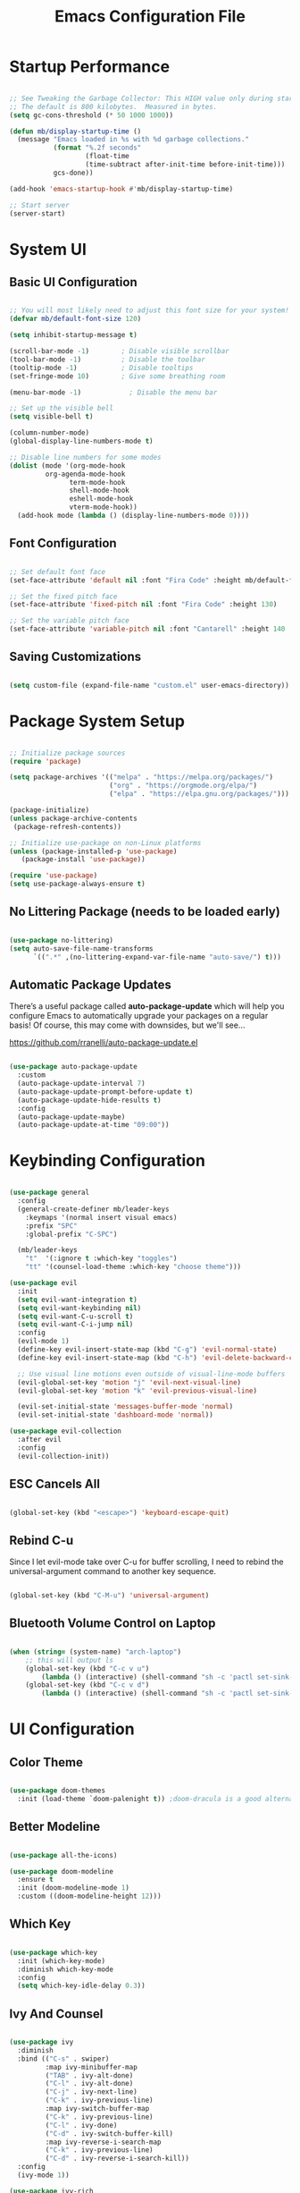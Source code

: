 #+TITLE: Emacs Configuration File
#+PROPERTY: header-args :tangle "./.emacs.d/init.el"

* Startup Performance

#+begin_src emacs-lisp

;; See Tweaking the Garbage Collector: This HIGH value only during start of init!!
;; The default is 800 kilobytes.  Measured in bytes.
(setq gc-cons-threshold (* 50 1000 1000))

(defun mb/display-startup-time ()
  (message "Emacs loaded in %s with %d garbage collections."
           (format "%.2f seconds"
                   (float-time
                   (time-subtract after-init-time before-init-time)))
           gcs-done))

(add-hook 'emacs-startup-hook #'mb/display-startup-time)

;; Start server
(server-start)

#+end_src

* System UI
** Basic UI Configuration

#+begin_src emacs-lisp

;; You will most likely need to adjust this font size for your system!
(defvar mb/default-font-size 120)

(setq inhibit-startup-message t)

(scroll-bar-mode -1)        ; Disable visible scrollbar
(tool-bar-mode -1)          ; Disable the toolbar
(tooltip-mode -1)           ; Disable tooltips
(set-fringe-mode 10)        ; Give some breathing room

(menu-bar-mode -1)            ; Disable the menu bar

;; Set up the visible bell
(setq visible-bell t)

(column-number-mode)
(global-display-line-numbers-mode t)

;; Disable line numbers for some modes
(dolist (mode '(org-mode-hook
		 org-agenda-mode-hook
               term-mode-hook
               shell-mode-hook
               eshell-mode-hook
               vterm-mode-hook))
  (add-hook mode (lambda () (display-line-numbers-mode 0))))

#+end_src

** Font Configuration

#+begin_src emacs-lisp

;; Set default font face
(set-face-attribute 'default nil :font "Fira Code" :height mb/default-font-size)

;; Set the fixed pitch face
(set-face-attribute 'fixed-pitch nil :font "Fira Code" :height 130)

;; Set the variable pitch face
(set-face-attribute 'variable-pitch nil :font "Cantarell" :height 140 :weight 'regular)

#+end_src

** Saving Customizations

#+begin_src emacs-lisp

(setq custom-file (expand-file-name "custom.el" user-emacs-directory))

#+end_src

* Package System Setup

#+begin_src emacs-lisp

;; Initialize package sources
(require 'package)

(setq package-archives '(("melpa" . "https://melpa.org/packages/")
                         ("org" . "https://orgmode.org/elpa/")
                         ("elpa" . "https://elpa.gnu.org/packages/")))

(package-initialize)
(unless package-archive-contents
 (package-refresh-contents))

;; Initialize use-package on non-Linux platforms
(unless (package-installed-p 'use-package)
   (package-install 'use-package))

(require 'use-package)
(setq use-package-always-ensure t)

#+end_src

** No Littering Package (needs to be loaded early)

#+begin_src emacs-lisp

(use-package no-littering)
(setq auto-save-file-name-transforms
      `((".*" ,(no-littering-expand-var-file-name "auto-save/") t)))

#+end_src

** Automatic Package Updates

There’s a useful package called *auto-package-update* which will help you configure Emacs to automatically upgrade your packages on a regular basis!
Of course, this may come with downsides, but we'll see...

https://github.com/rranelli/auto-package-update.el

#+begin_src emacs-lisp

(use-package auto-package-update
  :custom
  (auto-package-update-interval 7)
  (auto-package-update-prompt-before-update t)
  (auto-package-update-hide-results t)
  :config
  (auto-package-update-maybe)
  (auto-package-update-at-time "09:00"))

#+end_src

* Keybinding Configuration

#+begin_src emacs-lisp

(use-package general
  :config
  (general-create-definer mb/leader-keys
    :keymaps '(normal insert visual emacs)
    :prefix "SPC"
    :global-prefix "C-SPC")

  (mb/leader-keys
    "t"  '(:ignore t :which-key "toggles")
    "tt" '(counsel-load-theme :which-key "choose theme")))

(use-package evil
  :init
  (setq evil-want-integration t)
  (setq evil-want-keybinding nil)
  (setq evil-want-C-u-scroll t)
  (setq evil-want-C-i-jump nil)
  :config
  (evil-mode 1)
  (define-key evil-insert-state-map (kbd "C-g") 'evil-normal-state)
  (define-key evil-insert-state-map (kbd "C-h") 'evil-delete-backward-char-and-join)

  ;; Use visual line motions even outside of visual-line-mode buffers
  (evil-global-set-key 'motion "j" 'evil-next-visual-line)
  (evil-global-set-key 'motion "k" 'evil-previous-visual-line)

  (evil-set-initial-state 'messages-buffer-mode 'normal)
  (evil-set-initial-state 'dashboard-mode 'normal))

(use-package evil-collection
  :after evil
  :config
  (evil-collection-init))

#+end_src

** ESC Cancels All

#+begin_src emacs-lisp

(global-set-key (kbd "<escape>") 'keyboard-escape-quit)

#+end_src

** Rebind C-u

Since I let evil-mode take over C-u for buffer scrolling, I need to rebind the universal-argument command to another key sequence.

#+begin_src emacs-lisp

(global-set-key (kbd "C-M-u") 'universal-argument)

#+end_src

** Bluetooth Volume Control on Laptop

#+begin_src emacs-lisp

(when (string= (system-name) "arch-laptop")
    ;; this will output ls
    (global-set-key (kbd "C-c v u")
        (lambda () (interactive) (shell-command "sh -c 'pactl set-sink-mute 1 false ; pactl set-sink-volume 1 +5%'")))
    (global-set-key (kbd "C-c v d")
        (lambda () (interactive) (shell-command "sh -c 'pactl set-sink-mute 1 false ; pactl set-sink-volume 1 -5%'"))))

#+end_src

* UI Configuration
** Color Theme

#+begin_src emacs-lisp

(use-package doom-themes
  :init (load-theme `doom-palenight t)) ;doom-dracula is a good alternative

#+end_src

** Better Modeline

#+begin_src emacs-lisp

(use-package all-the-icons)

(use-package doom-modeline
  :ensure t
  :init (doom-modeline-mode 1)
  :custom ((doom-modeline-height 12)))

#+end_src

** Which Key

#+begin_src emacs-lisp

(use-package which-key
  :init (which-key-mode)
  :diminish which-key-mode
  :config
  (setq which-key-idle-delay 0.3))

#+end_src

** Ivy And Counsel

#+begin_src emacs-lisp

(use-package ivy
  :diminish
  :bind (("C-s" . swiper)
         :map ivy-minibuffer-map
         ("TAB" . ivy-alt-done)
         ("C-l" . ivy-alt-done)
         ("C-j" . ivy-next-line)
         ("C-k" . ivy-previous-line)
         :map ivy-switch-buffer-map
         ("C-k" . ivy-previous-line)
         ("C-l" . ivy-done)
         ("C-d" . ivy-switch-buffer-kill)
         :map ivy-reverse-i-search-map
         ("C-k" . ivy-previous-line)
         ("C-d" . ivy-reverse-i-search-kill))
  :config
  (ivy-mode 1))

(use-package ivy-rich
  :init
  (ivy-rich-mode 1))

(use-package counsel
  :after ivy
  :bind (("M-x" . counsel-M-x)
         ("C-x b" . counsel-ibuffer)
         ("C-x C-f" . counsel-find-file)
         ("C-M-j" . counsel-switch-buffer)
         ("C-M-l" . counsel-imenu)
         :map minibuffer-local-map
         ("C-r" . 'counsel-minibuffer-history))
  :custom
  (counsel-linux-app-format-function #'counsel-linux-app-format-function-name-only)
  :config
  (setq ivy-initial-inputs-alist nil)) ;; Don't start searches with ^

#+end_src

*** Improved Candidate Sorting with prescient.el (TODO)

#+begin_src emacs-lisp

(use-package prescient
  :after counsel
  :config
  (prescient-persist-mode 1))

(use-package ivy-prescient
  :after prescient
  :config
  (ivy-prescient-mode 1))

#+end_src

** Helpful Help Commands

#+begin_src emacs-lisp

(use-package helpful
  :custom
  (counsel-describe-function-function #'helpful-callable)
  (counsel-describe-variable-function #'helpful-variable)
  :bind
  ([remap describe-function] . counsel-describe-function)
  ([remap describe-command] . helpful-command)
  ([remap describe-variable] . counsel-describe-variable)
  ([remap describe-key] . helpful-key))

#+end_src

** Text Scaling

#+begin_src emacs-lisp

(use-package hydra)

(defhydra hydra-text-scale (:timeout 4)
  "scale text"
  ("j" text-scale-increase "in")
  ("k" text-scale-decrease "out")
  ("f" nil "finished" :exit t))

(mb/leader-keys
 "ts" '(hydra-text-scale/body :which-key "scale text"))
#+end_src

* Org Mode
** Better Font Faces

#+begin_src emacs-lisp

(defun mb/org-font-setup ()
    ;; Replace list hyphen with dot
    (font-lock-add-keywords 'org-mode
    '(("^ *\\([-]\\) "
    (0 (prog1 () (compose-region (match-beginning 1) (match-end 1) "•"))))))
    ;; Set faces for heading levels
    (dolist (face '((org-level-1 . 1.2)
    (org-level-2 . 1.1)
    (org-level-3 . 1.05)
    (org-level-4 . 1.0)
    (org-level-5 . 1.1)
    (org-level-6 . 1.1)
    (org-level-7 . 1.1)
    (org-level-8 . 1.1)))
    (set-face-attribute (car face) nil :font "Cantarell" :weight 'regular :height (cdr face)))

    ;; Ensure that anything that should be fixed-pitch in Org files appears that way
    (set-face-attribute 'org-block nil :foreground nil :inherit 'fixed-pitch)
    (set-face-attribute 'org-code nil   :inherit '(shadow fixed-pitch))
    (set-face-attribute 'org-table nil   :inherit '(shadow fixed-pitch))
    (set-face-attribute 'org-verbatim nil :inherit '(shadow fixed-pitch))
    (set-face-attribute 'org-special-keyword nil :inherit '(font-lock-comment-face fixed-pitch))
    (set-face-attribute 'org-meta-line nil :inherit '(font-lock-comment-face fixed-pitch))
    (set-face-attribute 'org-checkbox nil :inherit 'fixed-pitch))

#+end_src

** Basic Config
*** Agenda Files, TODO Keywords, and Keybindings

#+begin_src emacs-lisp

(defun mb/org-mode-setup ()
    (org-indent-mode)
    (variable-pitch-mode 1)
    (visual-line-mode 1))

(use-package org
    :hook (org-mode . mb/org-mode-setup)
    :config
    (setq org-ellipsis " ▾")

    (setq org-agenda-files
    '("~/documents/org/gtd/inbox.org"
      "~/documents/org/gtd/agenda.org"
      "~/documents/org/gtd/projects.org"))

    (require 'org-habit)
    (add-to-list 'org-modules 'org-habit)
    (setq org-habit-graph-column 60)

    (setq org-todo-keywords
    '((sequence "TODO(t)" "NEXT(n)" "WAITING(w@/!)" "CANCELLED(c@/!" "|" "DONE(d!)")
      (sequence "PROJ(p)" "PLAN(P)" "TODO(t)" "NEXT(n)" "WAIT(w@/!)" "|" "Done(d!)" "CANC(k@")))

    (setq org-refile-targets
    '(("../general_archive.org" :maxlevel . 1)
    ("../general_tasks.org" :maxlevel . 1)))

    ;; Save Org buffers after refiling!
    (advice-add 'org-refile :after 'org-save-all-org-buffers)

    (setq org-tag-alist
    '((:startgroup)
    ; Put mutually exclusive tags here
    (:endgroup)
    ("@COMPUTER" . ?C)
    ("@HOME" . ?H)
    ("@WORK" . ?W)
    ("@PHONE" . ?t)
    ("project" . ?p)
    ("publish" . ?P)
    ("note" . ?n)
    ("idea" . ?i)))

    (define-key global-map (kbd "C-c j")
    (lambda () (interactive) (org-capture nil "jj")))
    (define-key global-map (kbd "C-c c")
    (lambda () (interactive) (org-capture nil)))
    (define-key global-map (kbd "C-c a")
    (lambda () (interactive) (org-agenda nil)))

    (mb/org-font-setup))

    #+end_src
*** Custom Agenda Views

#+begin_src emacs-lisp

;; Configure custom agenda views
(setq org-agenda-custom-commands
    '(("d" "Dashboard"
        ((agenda "" ((org-deadline-warning-days 7)))
            (todo "NEXT"
                ((org-agenda-overriding-header "Next Tasks")))
            (tags-todo "agenda/ACTIVE" ((org-agenda-overriding-header "Active Projects")))))

    ("n" "Next Tasks"
        ((todo "NEXT"
            ((org-agenda-overriding-header "Next Tasks")))))

    ("W" "Work Tasks" tags-todo "+work-email")

    ;; Low-effort next actions
    ("e" tags-todo "+TODO=\"NEXT\"+Effort<15&+Effort>0"
        ((org-agenda-overriding-header "Low Effort Tasks")
         (org-agenda-max-todos 20)
         (org-agenda-files org-agenda-files)))))
#+end_src

And some old configuration code that I will have to review

#+begin_src emacs-lisp :tangle no

("w" "Workflow Status"
((todo "WAIT"
((org-agenda-overriding-header "Waiting on External")
(org-agenda-files org-agenda-files)))
(todo "REVIEW"
((org-agenda-overriding-header "In Review")
(org-agenda-files org-agenda-files)))
(todo "PLAN"
((org-agenda-overriding-header "In Planning")
(org-agenda-todo-list-sublevels nil)
(org-agenda-files org-agenda-files)))
(todo "BACKLOG"
((org-agenda-overriding-header "Project Backlog")
(org-agenda-todo-list-sublevels nil)
(org-agenda-files org-agenda-files)))
(todo "READY"
((org-agenda-overriding-header "Ready for Work")
(org-agenda-files org-agenda-files)))
(todo "ACTIVE"
((org-agenda-overriding-header "Active Projects")
(org-agenda-files org-agenda-files)))
(todo "COMPLETED"
((org-agenda-overriding-header "Completed Projects")
(org-agenda-files org-agenda-files)))
(todo "CANC"
((org-agenda-overriding-header "Cancelled Projects")
(org-agenda-files org-agenda-files)))))

#+end_src

*** Capture Templates

#+begin_src emacs-lisp

(setq org-capture-templates
`(("t" "Tasks / Projects")
("tn" "Next Item" entry 
  (file+olp "~/documents/org/gtd/inbox.org" "Tasks")
  "* NEXT %?\n  %U\n  %a\n  %i" :empty-lines 1)
("tt" "Task" entry 
  (file+olp "~/documents/org/gtd/inbox.org" "Tasks")
  "* TODO %?\n  %U\n  %a\n  %i" :empty-lines 1)
("tp" "Project" entry 
  (file+headline "~/documents/org/gtd/projects.org" "PROJECTEN")
  "* PROJ %?\n %U\n %i" :empty-lines 1)

("j" "Journal Entries")
("jj" "Journal" entry
  (file+olp+datetree "~/documents/org/gtd/journal.org")
  "\n* %<%I:%M %p> - Journal :journal:\n\n%?\n\n"
  ;; ,(dw/read-file-as-string "~/Notes/Templates/Daily.org")
  :clock-in :clock-resume
  :empty-lines 1)
("jm" "Meeting" entry
  (file+olp+datetree "~/documents/org/gtd/journal.org")
  "* %<%I:%M %p> - %a :meetings:\n\n%?\n\n"
  :clock-in :clock-resume
  :empty-lines 1)

("w" "Workflows")
("we" "Checking Email" entry 
  (file+olp+datetree "~/documents/org/gtd/journal.org")
  "* Checking Email :email:\n\n%?" :clock-in :clock-resume :empty-lines 1)

("m" "Metrics Capture")
("mw" "Weight" table-line 
  (file+headline "~/documents/org/gtd/metrics.org" "Weight")
  "| %U | %^{Weight} | %^{Notes} |" :kill-buffer t)

("e" "Email Workflow")
("ef" "Follow Up" entry (file+headline "~/documents/org/gtd/inbox.org" "Follow-up")
    "* TODO Follow up with %:fromname on %:subject\n%a\n\n%i")
("er" "Read Later" entry (file+headline "~/documents/org/gtd/inbox.org" "Read Later")
    "* TODO Read %:subject\n%a\n\n%i")

("h" "Hobbies")
("hb" "Book entry" entry (file+headline "~/documents/org/gtd/books.org" "2021")
"* %^{prompt|TODO|READING|DONE} %^{Title}\n:PROPERTIES:\n:author: %?\n:END:\n" :prepend t :empty-lines-after 1)))

#+end_src

*** Nice Header Bullets

#+begin_src emacs-lisp

(use-package org-bullets
    :after org
    :hook (org-mode . org-bullets-mode)
    :custom
    (org-bullets-bullet-list '("◉" "○" "●" "○" "●" "○" "●")))

#+end_src

*** Center Org Buffers

#+begin_src emacs-lisp

(defun efs/org-mode-visual-fill ()
  (setq visual-fill-column-width 125
    visual-fill-column-center-text t)
  (visual-fill-column-mode 1))

(use-package visual-fill-column
  :hook (org-mode . efs/org-mode-visual-fill))

#+end_src

** Configure Babel Languages

#+begin_src emacs-lisp

(with-eval-after-load 'org
    (org-babel-do-load-languages
        'org-babel-load-languages
        '((emacs-lisp . t)
        (python . t)))

    (require 'org-tempo)
    (add-to-list 'org-structure-template-alist '("sh" . "src shell"))
    (add-to-list 'org-structure-template-alist '("el" . "src emacs-lisp"))
    (add-to-list 'org-structure-template-alist '("py" . "src python"))

    (push '("conf-unix" . conf-unix) org-src-lang-modes))

#+end_src

** Auto Tangle Configuration File 

#+begin_src emacs-lisp

(defun mb/org-babel-tangle-config ()
    (when (string-equal (file-name-directory (buffer-file-name))
                        (expand-file-name "~/.dotfiles/"))
        ;; Dynamic scoping to the rescue
        (let ((org-confirm-babel-evaluate nil))
            (org-babel-tangle))))

(add-hook 'org-mode-hook (lambda () (add-hook 'after-save-hook #'mb/org-babel-tangle-config)))

#+end_src

** Sync Google Calendar

#+begin_src emacs-lisp

(use-package org-gcal
    :config
        (require 'org-gcal)
        (setq org-gcal-client-id "657985220157-lfv9u226bbna5rgprfovea1cm49eogbt.apps.googleusercontent.com"
                org-gcal-client-secret "bKdOOHoME7zHhKz2woHfj01H"
                org-gcal-fetch-file-alist '(("mbroeders@gmail.com" .  "~/documents/org/gtd/agenda.org")
                                            ("family08361847864604318057@group.calendar.google.com" .  "~/documents/org/gtd/agenda.org"))))
    
#+end_src

* Mail
** Basic Configuration
Let's start with some basic information

#+begin_src emacs-lisp

(setq user-full-name "Mark Broeders"
      user-mail-address "mail@markbroeders.nl")

#+end_src

** Mu4e

#+begin_src emacs-lisp

(use-package pinentry)

(use-package mu4e
    :ensure nil
    :config
    
    ;; This is set to 't' to avoid mail syncing issues when using mbsync
    (setq mu4e-change-filenames-when-moving t)
    (setq mu4e-maildir "~/.mail")
    (setq mu4e-get-mail-command (format "INSIDE_EMACS=%s mbsync -a" emacs-version)
        epg-pinentry-mode 'ask)
    (pinentry-start)
    
    (setq mu4e-contexts
        (list
         ;; Personal account
         (make-mu4e-context
          :name "Personal"
          :match-func
            (lambda (msg)
              (when msg
                (string-prefix-p "/mail" (mu4e-message-field msg :maildir))))
          :vars '((user-mail-address . "mail@markbroeders.nl")
                  (user-full-name    . "Mark Broeders")
                  (mu4e-drafts-folder  . "/mail/drafts")
                  (mu4e-sent-folder    . "/mail/Sent")
                  (mu4e-refile-folder  . "/mail/Archive")
                  (mu4e-trash-folder   . "/mail/Trash")))
            ;; Lorentzlaan account
            (make-mu4e-context
            :name "Ll"
            :match-func
                (lambda (msg)
                (when msg
                    (string-prefix-p "/lorentzlaan" (mu4e-message-field msg :maildir))))
            :vars '((user-mail-address . "lorentzlaan@markbroeders.nl")
                    (user-full-name    . "Mark Broeders")
                    (mu4e-drafts-folder  . "/lorentzlaan/drafts")
                    (mu4e-sent-folder    . "/lorentzlaan/Sent")
                    (mu4e-refile-folder  . "/lorentzlaan/Archive")
                    (mu4e-trash-folder   . "/lorentzlaan/Trash")))
            ;; Commercial account
            (make-mu4e-context
            :name "Commercial"
            :match-func
                (lambda (msg)
                (when msg
                    (string-prefix-p "/inbox" (mu4e-message-field msg :maildir))))
            :vars '((user-mail-address . "inbox@markbroeders.nl")
                    (user-full-name    . "Mark Broeders")
                    (mu4e-drafts-folder  . "/inbox/drafts")
                    (mu4e-sent-folder    . "/inbox/Sent")
                    (mu4e-refile-folder  . "/inbox/Archive")
                    (mu4e-trash-folder   . "/inbox/Trash")))))

    (setq mu4e-maildir-shortcuts
        '(("/mail/Inbox"     . ?i)
          ("/mail/Sent"      . ?s)
          ("/mail/Trash"     . ?t)
          ("/mail/drafts"    . ?d)
          ("/mail/Archive"   . ?a)))

    (setq
        message-send-mail-function   'smtpmail-send-it
        smtpmail-default-smtp-server "mail.mijndomein.nl"
        smtpmail-smtp-server         "mail.mijndomein.nl"
        smtpmail-stream-type          'starttls
        smtpmail-smtp-service 587
    ))

#+end_src

** Mbsync

#+begin_src conf :tangle "~/.dotfiles/.mbsyncrc"

#   Global configuration section
#   Values here are used as defaults for any following Channel section that
#   doesn't specify them.
#Expunge None
#Create Both

#MaildirStore local
#Path ~/mail/
#Trash Trash

# See https://blog.lazkani.io/posts/misc/email-imap-setup-with-isync/

IMAPaccount Personal
Host mail.mijndomein.nl
User mail@markbroeders.nl
# Pass
# Fetch password from a gpg-encrypted file:
PassCmd "gpg --quiet --for-your-eyes-only --decrypt $HOME/.imappassword.gpg"
# Use SSL
SSLType IMAPS
# The following line should work. If get certificate errors, uncomment the two following lines and read the "Troubleshooting" section.
CertificateFile /etc/ssl/certs/ca-certificates.crt

IMAPStore personal-remote
Account Personal

# Maildir part: where do we want to store emails
MaildirStore personal-local
Subfolders Verbatim
Path ~/.mail/mail/
Inbox ~/.mail/mail/inbox

# Synchronize stuff
# I want to synchronize my server Inbox with my on disk Inbox both ways. If the Inbox folder
# does not exist on disk, create it. The name of the Inbox on the server is Inbox.
# This can be translated to the following.

Channel sync-personal-inbox
Master :personal-remote:
Slave :personal-local:Inbox
Create Slave
SyncState *
CopyArrivalDate yes

#Channel sync-personal-default
#Master :personal-remote:
#Slave :personal-local:
## Patterns "INBOX" "POSTVAK IN" "inbox" "Postvak IN"
#Create Slave
#SyncState *
#CopyArrivalDate yes

Channel sync-personal-archive
Master :personal-remote:"Archive"
Slave :personal-local:Archive
Create Slave
SyncState *
CopyArrivalDate yes

Channel sync-personal-archive
Master :personal-remote:"Rino"
Slave :personal-local:Rino
Create Slave
SyncState *
CopyArrivalDate yes

Channel sync-personal-sent
Master :personal-remote:"Sent"
Slave :personal-local:Sent
Create Slave
SyncState *
CopyArrivalDate yes

Channel sync-personal-trash
Master :personal-remote:"Junk"
Slave :personal-local:Trash
Create Slave
SyncState *
CopyArrivalDate yes

Group Personal
Channel sync-personal-inbox
Channel sync-personal-archive
Channel sync-personal-sent
Channel sync-personal-trash

## SECOND ACCOUNT (inbox@markbroeders.nl)
IMAPaccount Commercial
Host mail.mijndomein.nl
User inbox@markbroeders.nl
# Pass
# Fetch password from a gpg-encrypted file:
PassCmd "gpg --quiet --for-your-eyes-only --decrypt $HOME/.imappassword.gpg"
# Use SSL
SSLType IMAPS
# The following line should work. If get certificate errors, uncomment the two following lines and read the "Troubleshooting" section.
CertificateFile /etc/ssl/certs/ca-certificates.crt

IMAPStore commercial-remote
Account Commercial

# Maildir part: where do we want to store emails
MaildirStore commercial-local
Subfolders Verbatim
Path ~/.mail/inbox/
Inbox ~/.mail/inbox/inbox

# Synchronize stuff
# I want to synchronize my server Inbox with my on disk Inbox both ways. If the Inbox folder
# does not exist on disk, create it. The name of the Inbox on the server is Inbox.
# This can be translated to the following.

Channel sync-commercial-inbox
Master :commercial-remote:
Slave :commercial-local:Inbox
Create Slave
SyncState *
CopyArrivalDate yes

#Channel sync-personal-default
#Master :personal-remote:
#Slave :personal-local:
## Patterns "INBOX" "POSTVAK IN" "inbox" "Postvak IN"
#Create Slave
#SyncState *
#CopyArrivalDate yes

Channel sync-commercial-archive
Master :commercial-remote:"Archive"
Slave :commercial-local:Archive
Create Slave
SyncState *
CopyArrivalDate yes

Channel sync-commercial-archive
Master :commercial-remote:"Facturen"
Slave :commercial-local:Facturen
Create Slave
SyncState *
CopyArrivalDate yes

Channel sync-commercial-sent
Master :commercial-remote:"Sent"
Slave :commercial-local:Sent
Create Slave
SyncState *
CopyArrivalDate yes

Channel sync-commercial-trash
Master :commercial-remote:"Junk"
Slave :commercial-local:Trash
Create Slave
SyncState *
CopyArrivalDate yes

Group Commercial
Channel sync-commercial-inbox
Channel sync-commercial-archive
Channel sync-commercial-sent
Channel sync-commercial-trash

## THIRD ACCOUNT (lorentzlaan@markbroeders.nl)
IMAPaccount Ll
Host mail.mijndomein.nl
User lorentzlaan@markbroeders.nl
# Pass
# Fetch password from a gpg-encrypted file:
PassCmd "gpg --quiet --for-your-eyes-only --decrypt $HOME/.imappassword.gpg"
# Use SSL
SSLType IMAPS
# The following line should work. If get certificate errors, uncomment the two following lines and read the "Troubleshooting" section.
CertificateFile /etc/ssl/certs/ca-certificates.crt

IMAPStore ll-remote
Account Ll

# Maildir part: where do we want to store emails
MaildirStore ll-local
Subfolders Verbatim
Path ~/.mail/lorentzlaan/
Inbox ~/.mail/lorentzlaan/inbox

# Synchronize stuff
# I want to synchronize my server Inbox with my on disk Inbox both ways. If the Inbox folder
# does not exist on disk, create it. The name of the Inbox on the server is Inbox.
# This can be translated to the following.

Channel sync-ll-inbox
Master :ll-remote:
Slave :ll-local:Inbox
Create Slave
SyncState *
CopyArrivalDate yes

Channel sync-ll-archive
Master :ll-remote:"Archive"
Slave :ll-local:Archive
Create Slave
SyncState *
CopyArrivalDate yes

Channel sync-ll-archive
Master :ll-remote:"Abonnementen"
Slave :ll-local:Abonnementen
Create Slave
SyncState *
CopyArrivalDate yes

Channel sync-ll-archive
Master :ll-remote:"MUNT"
Slave :ll-local:Munt
Create Slave
SyncState *
CopyArrivalDate yes

Channel sync-ll-archive
Master :ll-remote:"Synology"
Slave :ll-local:Synology
Create Slave
SyncState *
CopyArrivalDate yes

Channel sync-ll-sent
Master :ll-remote:"Sent"
Slave :ll-local:Sent
Create Slave
SyncState *
CopyArrivalDate yes

Channel sync-ll-trash
Master :ll-remote:"Junk"
Slave :ll-local:Trash
Create Slave
SyncState *
CopyArrivalDate yes

Group Ll
Channel sync-ll-inbox
Channel sync-ll-archive
Channel sync-ll-sent
Channel sync-ll-trash
#+end_src

TODO - reorganize this file!!

#+begin_src emacs-lisp


#+end_src

* Development
** Projectile

Easy project management with Projectile

#+begin_src emacs-lisp
(use-package projectile
  :diminish projectile-mode
  :config (projectile-mode)
  :custom ((projectile-completion-system 'ivy))
  :bind-keymap
  ("C-c p" . projectile-command-map)
  :init
  ;; NOTE: Set this to the folder where you keep your Git repos!
  (when (file-directory-p "~/development/code")
    (setq projectile-project-search-path '("~/development/code")))
  (setq projectile-switch-project-action #'projectile-dired))

(use-package counsel-projectile
  :after projectile
  :config (counsel-projectile-mode))

#+end_src

** Magit

#+begin_src emacs-lisp

(use-package magit
  :commands (magit-status magit-get-current-branch)
  :custom
  (magit-display-buffer-function #'magit-display-buffer-same-window-except-diff-v1))

#+end_src

** Rainbow Delimiters

#+begin_src emacs-lisp

(use-package rainbow-delimiters
  :hook (prog-mode . rainbow-delimiters-mode))

#+end_src
* File Management
** Dired

Set up basic configuration and the superhandy keybinding 'C-x C-j' to //jump// to the directory of the file your viewing

#+begin_src emacs-lisp

(use-package dired
  :ensure nil
  :commands (dired dired-jump)
  :bind (("C-x C-j" . dired-jump))
  :config
  (evil-collection-define-key 'normal 'dired-mode-map
    "h" 'dired-up-directory
    "l" 'dired-find-file))

#+end_src

*** Icons
#+begin_src emacs-lisp

(use-package all-the-icons-dired
  :hook (dired-mode . all-the-icons-dired-mode))

#+end_src

*** Hide Dotfiles
#+begin_src emacs-lisp

(use-package dired-hide-dotfiles
  :hook (dired-mode . dired-hide-dotfiles-mode)
  :config
  (evil-collection-define-key 'normal 'dired-mode-map
    "H" 'dired-hide-dotfiles-mode))

#+end_src

* Packages
** Radio / Media Player

[[https://github.com/fossegrim/eradio][Eradio]] is a simple Internet radio player for Emacs. It uses either vlc or mpv as backend.

#+begin_src emacs-lisp

(use-package eradio
  :ensure t
  :config
    (setq eradio-player '("mpv" "--no-video" "--no-terminal"))

    (global-set-key (kbd "C-c r p") 'eradio-play)
    (global-set-key (kbd "C-c r s") 'eradio-stop)
    (global-set-key (kbd "C-c r t") 'eradio-toggle)

    (setq eradio-channels '(("radio 1 - nieuws"  . "https://icecast.omroep.nl/radio1-bb-mp3")
                            ("metal - soma fm"   . "https://somafm.com/metal130.pls")           ;; \m/
                            ("cyberia - lainon"  . "https://lainon.life/radio/cyberia.ogg.m3u") ;; cyberpunk-esque electronica
                            ("cafe - lainon"     . "https://lainon.life/radio/cafe.ogg.m3u"))))  ;; boring ambient, but with lain

#+end_src
** Analyze Startup

Benchmark Emacs Startup time without ever leaving your Emacs. For this we use a package called [[https://github.com/jschaf/esup/][esup]].
To start Esup, run 'M-x esup', and watch the magic happen. By default, Esup will profile user-init-file. 
To profile a custom file, call esup with a prefix argument. That is, 'C-u M-x' esup.

#+begin_src emacs-lisp

(use-package esup
  :ensure t
  ;; To use MELPA Stable use ":pin melpa-stable",
  :pin melpa)

;; Possible work around for bug
;; see: https://github.com/jschaf/esup/issues/54
(setq esup-depth 0)

#+end_src

* Window Management
** Window History (and undo) with winner mode
#+begin_src emacs-lisp
(use-package winner
  :after evil
  :config
  (winner-mode)
  (define-key evil-window-map "u" 'winner-undo)
  (define-key evil-window-map "U" 'winner-redo))
#+end_src

* Terminal

#+begin_src emacs-lisp

(use-package vterm
  :commands vterm
  :config
  (setq term-prompt-regexp "^[^#$%>\n]*[#$%>] *")
  ;;(setq vterm-shell "zsh")
  (setq vterm-max-scrollback 10000))

#+end_src

* Tweaking the garbage collector

One other common performance trick is to reduce the number of times the garbage collector will run during the startup process.
Set the gc-cons-threshold high at the beginning of your init.el and bring it back down at the end of your init.el.

#+begin_src emacs-lisp

;; Make gc pauses faster by decreasing the threshold.
(setq gc-cons-threshold (* 2 1000 1000))

#+end_src

